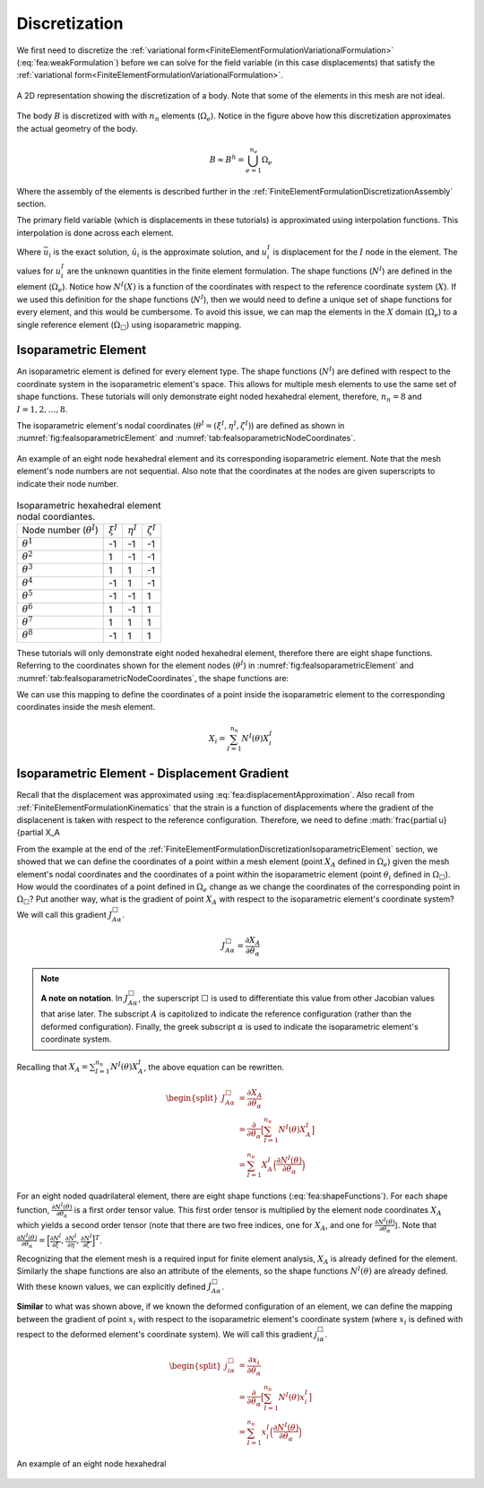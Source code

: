 .. _FiniteElementFormulationDiscretization:

Discretization
""""""""""""""
We first need to discretize the :ref:`variational form<FiniteElementFormulationVariationalFormulation>` (:eq:`fea:weakFormulation`) before we can solve for the field variable (in this case displacements) that satisfy the :ref:`variational form<FiniteElementFormulationVariationalFormulation>`.

.. figure:: /Mechanics/FiniteElement/FiniteElementFormulation/img/PotatoDiscretization.png
    :width: 300px
    :align: center
    :alt: alternate text
    :figclass: align-center

    A 2D representation showing the discretization of a body. Note that some of the elements in this mesh are not ideal.

The body :math:`B` is discretized with with :math:`n_n` elements (:math:`\Omega_e`). Notice in the figure above how this discretization approximates the actual geometry of the body.

.. math::
    B \approx B^h = \bigcup^{n_e}_{e=1} \Omega_e

Where the assembly of the elements is described further in the :ref:`FiniteElementFormulationDiscretizationAssembly` section.

The primary field variable (which is displacements in these tutorials) is approximated using interpolation functions. This interpolation is done across each element.

.. math::
    \bar{u}_i(X) \approx \hat{u}_i(X) = \sum_{I=1}^{n_n} N^I(X) u^I_i
    :label: fea:displacementApproximation

Where :math:`\bar{u}_i` is the exact solution, :math:`\hat{u}_i` is the approximate solution, and :math:`u^I_i` is displacement for the :math:`I` node in the element. The values for :math:`u^I_i` are the unknown quantities in the finite element formulation. The shape functions (:math:`N^I`) are defined in the element (:math:`\Omega_e`). Notice how :math:`N^I(X)` is a function of the coordinates with respect to the reference coordinate system (:math:`X`). If we used this definition for the shape functions (:math:`N^I`), then we would need to define a unique set of shape functions for every element, and this would be cumbersome. To avoid this issue, we can map the elements in the :math:`X` domain (:math:`\Omega_e`) to a single reference element (:math:`\Omega_{\Box}`) using isoparametric mapping.

.. _FiniteElementFormulationDiscretizationIsoparametricElement:

Isoparametric Element
'''''''''''''''''''''
An isoparametric element is defined for every element type. The shape functions (:math:`N^I`) are defined with respect to the coordinate system in the isoparametric element's space. This allows for multiple mesh elements to use the same set of shape functions. These tutorials will only demonstrate eight noded hexahedral element, therefore, :math:`n_n=8` and :math:`I=1,2,\ldots,8`. 

The isoparametric element's nodal coordinates (:math:`\theta^I = (\xi^I,\eta^I,\zeta^I)`) are defined as shown in :numref:`fig:feaIsoparametricElement` and :numref:`tab:feaIsoparametricNodeCoordinates`.

.. _fig:feaIsoparametricElement:
.. figure:: /Mechanics/FiniteElement/FiniteElementFormulation/img/IsoparametricElement.png
    :width: 400px
    :align: center
    :alt: alternate text
    :figclass: align-center

    An example of an eight node hexahedral element and its corresponding isoparametric element. Note that the mesh element's node numbers are not sequential. Also note that the coordinates at the nodes are given superscripts to indicate their node number.

.. _tab:feaIsoparametricNodeCoordinates:
.. csv-table:: Isoparametric hexahedral element nodal coordiantes. 

   Node number (:math:`\theta^I`), :math:`\xi^I`,:math:`\eta^I`,:math:`\zeta^I`
   :math:`\theta^1`, -1, -1, -1
   :math:`\theta^2`, 1, -1, -1
   :math:`\theta^3`, 1, 1, -1
   :math:`\theta^4`, -1, 1, -1
   :math:`\theta^5`, -1, -1, 1
   :math:`\theta^6`, 1, -1, 1
   :math:`\theta^7`, 1, 1, 1
   :math:`\theta^8`, -1, 1, 1


These tutorials will only demonstrate eight noded hexahedral element, therefore there are eight shape functions. Referring to the coordinates shown for the element nodes (:math:`\theta^I`) in :numref:`fig:feaIsoparametricElement` and :numref:`tab:feaIsoparametricNodeCoordinates`, the shape functions are:

.. math::
    \begin{split}
        N^1(\theta) &= \frac{1}{8}(1 - \xi)(1 - \eta)(1 - \zeta) \\
        N^2(\theta) &= \frac{1}{8}(1 + \xi)(1 - \eta)(1 - \zeta) \\
        N^3(\theta) &= \frac{1}{8}(1 + \xi)(1 + \eta)(1 - \zeta) \\
        N^4(\theta) &= \frac{1}{8}(1 - \xi)(1 + \eta)(1 - \zeta) \\
        N^5(\theta) &= \frac{1}{8}(1 - \xi)(1 - \eta)(1 + \zeta) \\
        N^6(\theta) &= \frac{1}{8}(1 + \xi)(1 - \eta)(1 + \zeta) \\
        N^7(\theta) &= \frac{1}{8}(1 + \xi)(1 + \eta)(1 + \zeta) \\
        N^8(\theta) &= \frac{1}{8}(1 - \xi)(1 + \eta)(1 + \zeta)
    \end{split}
    :label: fea:shapeFunctions

We can use this mapping to define the coordinates of a point inside the isoparametric element to the corresponding coordinates inside the mesh element.

.. math::
    X_i = \sum_{I=1}^{n_n} N^I(\theta)X^I_i

.. seealso::
    **Example**:
    Consider an element with the following coordinates (the node numbers correspond to those in :numref:`fig:feaIsoparametricElement`. Calculate the coordinates of the point :math:`\theta = (0.5, 0, 0)` (which exists in :math:`\Omega_{\Box}`) in the mesh element's coordinate system (:math:`x`).:

        .. csv-table:: The nodal coordinates of the given element.

            Element node number (:math:`I`), Mesh node number,  :math:`X_1`,:math:`X_2`,:math:`X_3`
            1, 12, 10., -100., 1.
            2, 47, 11., -90., 0.
            3, 109, 8.5, -91.5, 0.5
            4, 77, 8.75, -101., 0.25
            5, 13, 10.25, -105., 6.
            6, 88, 10.75, -95.5, 5.5
            7, 5, 8., -104., 5.25
            8, 184, 9., -100.5, 6.5

    Solution:
        The coordinates of the point is defined with the following equation.

    .. math::
        X_i = \sum_{I=1}^{n_n} N^I(\theta)X^I_i

    For this example, we can define :math:`\bar{X}_i^I = N^I(\theta)X^I_i`.

    .. math::
        \begin{split}
        X_i &= \sum_{I=1}^{n_n} N^I(\theta)X^I_i \\
        &= \sum_{I=1}^{n_n} \bar{X}_i^I
        \end{split}

    For :math:`I=1`, we want to substitute :math:`\theta = (\xi^I,\eta^I,\zeta^I) = (0.5, 0, 0)` into :math:`N^1` from :eq:`fea:shapeFunctions` and the coordinates of the node that relates to the element node number 1, which is :math:`(X_1, X_2, X_3) = (10., -100., 1.)`.

    .. math::
        \begin{split}
            \bar{X}_i^1 &= \frac{1}{8}(1 - \xi)(1 - \eta)(1 - \zeta)X_i^1 \\
            &= \frac{1}{8}(1 - 0.5)(1 - 0.)(1 - 0.)X_i^1 \\
            &= 0.0625X_i^1 \\
            &= 0.0625\begin{bmatrix}10.\\ -100. \\ 1.\end{bmatrix} \\
            &= \begin{bmatrix}0.625\\ -6.252 \\ 0.0625\end{bmatrix}
        \end{split}

    Similarly for :math:`I=2`, we can define :math:`\bar{X}^2_i` by substituting :math:`\theta = (0.5, 0, 0)` into :math:`N^2` from :eq:`fea:shapeFunctions` and the coordinates of the node that relates to the element node number 2, which is :math:`(X_1, X_2, X_3) = (11., -90., 0.)`.

    .. math::
        \begin{split}
            \bar{X}_i^2 &= \frac{1}{8}(1 + \xi)(1 - \eta)(1 - \zeta)X_i^1 \\
            &= \frac{1}{8}(1 + 0.5)(1 - 0.)(1 - 0.)X_i^1 \\
            &= 0.1875X_i^2 \\
            &= 0.1875\begin{bmatrix}11.\\ -90. \\ 0.\end{bmatrix} \\
            &= \begin{bmatrix}2.0625\\ -16.875 \\ 0.\end{bmatrix}
        \end{split}

    Repeating this process for :math:`I=3,4,\ldots,8`, and sum :math:`\bar{X}_i^I` to determine :math:`X_i`. 


.. _FiniteElementFormulationDiscretizationIsoparametricElementDisplacementGradient:

Isoparametric Element - Displacement Gradient
'''''''''''''''''''''''''''''''''''''''''''''
Recall that the displacement was approximated using :eq:`fea:displacementApproximation`. Also recall from :ref:`FiniteElementFormulationKinematics` that the strain is a function of displacements where the gradient of the displacenent is taken with respect to the reference configuration. Therefore, we need to define :math:`\frac{\partial u}{\partial X_A

From the example at the end of the :ref:`FiniteElementFormulationDiscretizationIsoparametricElement` section, we showed that we can define the coordinates of a point within a mesh element (point :math:`X_A` defined in :math:`\Omega_e`) given the mesh element's nodal coordinates and the coordinates of a point within the isoparametric element (point :math:`\theta_i` defined in :math:`\Omega_\Box`). How would the coordinates of a point defined in :math:`\Omega_e` change as we change the coordinates of the corresponding point in :math:`\Omega_\Box`? Put another way, what is the gradient of point :math:`X_A` with respect to the isoparametric element's coordinate system? We will call this gradient :math:`J^\Box_{A\alpha}`.

.. math::
    J^\Box_{A\alpha} = \frac{\partial X_A}{\partial \theta_\alpha}

.. Note::
    **A note on notation**.
    In :math:`J^\Box_{A\alpha}`, the superscript :math:`\Box` is used to differentiate this value from other Jacobian values that arise later. The subscript :math:`A` is capitolized to indicate the reference configuration (rather than the deformed configuration). Finally, the greek subscript :math:`\alpha` is used to indicate the isoparametric element's coordinate system.

Recalling that :math:`X_A = \sum_{I=1}^{n_n} N^I(\theta)X^I_A`, the above equation can be rewritten.

.. math::
    \begin{split}
    J^\Box_{A\alpha} &= \frac{\partial X_A}{\partial \theta_\alpha} \\
    &= \frac{\partial}{\partial \theta_\alpha}\big[\sum_{I=1}^{n_n} N^I(\theta)X^I_A\big] \\
    &= \sum_{I=1}^{n_n}X^I_A \Big(\frac{\partial N^I(\theta)}{\partial \theta_\alpha}\Big)
    \end{split}

For an eight noded quadrilateral element, there are eight shape functions (:eq:`fea:shapeFunctions`). For each shape function, :math:`\frac{\partial N^I(\theta)}{\partial \theta_\alpha}` is a first order tensor value. This first order tensor is multiplied by the element node coordinates :math:`X_A` which yields a second order tensor (note that there are two free indices, one for :math:`X_A`, and one for :math:`\frac{\partial N^I(\theta)}{\partial \theta_\alpha}`). Note that :math:`\frac{\partial N^I(\theta)}{\partial \theta_\alpha} = \Big[\frac{\partial N^I}{\partial \xi}, \frac{\partial N^I}{\partial \eta}, \frac{\partial N^I}{\partial \zeta}\Big]^T`.

Recognizing that the element mesh is a required input for finite element analysis, :math:`X_A` is already defined for the element. Similarly the shape functions are also an attribute of the elements, so the shape functions :math:`N^I(\theta)` are already defined. With these known values, we can explicitly defined :math:`J^\Box_{A\alpha}`.

**Similar** to what was shown above, if we known the deformed configuration of an element, we can define the mapping between the gradient of point :math:`x_i` with respect to the isoparametric element's coordinate system (where :math:`x_i` is defined with respect to the deformed element's coordinate system). We will call this gradient :math:`j^\Box_{i\alpha}`.

.. math::
    \begin{split}
    j^\Box_{i\alpha} &= \frac{\partial x_i}{\partial \theta_\alpha} \\
    &= \frac{\partial}{\partial \theta_\alpha}\big[\sum_{I=1}^{n_n} N^I(\theta)x^I_i\big] \\
    &= \sum_{I=1}^{n_n}x^I_i \Big(\frac{\partial N^I(\theta)}{\partial \theta_\alpha}\Big)
    \end{split}


.. _fig:feaIsoparametricElementDeformatino:
.. figure:: /Mechanics/FiniteElement/FiniteElementFormulation/img/IsoparametricElementDeformation.png
    :width: 400px
    :align: center
    :alt: alternate text
    :figclass: align-center

    An example of an eight node hexahedral